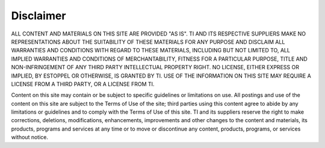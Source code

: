 **********
Disclaimer
**********

ALL CONTENT AND MATERIALS ON THIS SITE ARE PROVIDED "AS IS". TI AND ITS RESPECTIVE SUPPLIERS MAKE NO REPRESENTATIONS ABOUT THE SUITABILITY OF THESE MATERIALS FOR ANY PURPOSE AND DISCLAIM ALL WARRANTIES AND CONDITIONS WITH REGARD TO THESE MATERIALS, INCLUDING BUT NOT LIMITED TO, ALL IMPLIED WARRANTIES AND CONDITIONS OF MERCHANTABILITY, FITNESS FOR A PARTICULAR PURPOSE, TITLE AND NON-INFRINGEMENT OF ANY THIRD PARTY INTELLECTUAL PROPERTY RIGHT. NO LICENSE, EITHER EXPRESS OR IMPLIED, BY ESTOPPEL OR OTHERWISE, IS GRANTED BY TI. USE OF THE INFORMATION ON THIS SITE MAY REQUIRE A LICENSE FROM A THIRD PARTY, OR A LICENSE FROM TI.

Content on this site may contain or be subject to specific guidelines or limitations on use. All postings and use of the content on this site are subject to the Terms of Use of the site; third parties using this content agree to abide by any limitations or guidelines and to comply with the Terms of Use of this site. TI and its suppliers reserve the right to make corrections, deletions, modifications, enhancements, improvements and other changes to the content and materials, its products, programs and services at any time or to move or discontinue any content, products, programs, or services without notice. 
